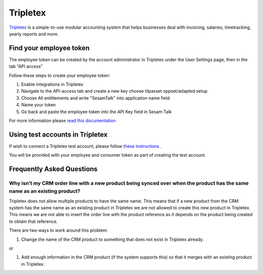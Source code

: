 .. _talk_tripletex:

Tripletex
=========
 
`Tripletex <https://tripletex.no>`_ is a simple-to-use modular accounting system that helps businesses deal with invoicing, salaries, timetracking, yearly reports and more.

.. panels::
    :body: text-left
    :container: container-lg pb-3
    :column: col-lg-6 col-md-6 col-sm-6 col-xs-12 p-2

    **Making Tripletex Talk**

    Easily synchronise valuable data between Tripletex and your other systems.
    
    |
    
    .. link-button:: https://tripletex.talk.market
        :type: url
        :text: Try for free
        :classes: btn-primary btn-block


Find your employee token
------------------------
The employee token can be created by the account administrator in Tripletex under the User Settings page, then in the tab "API access" 

Follow these steps to create your employee token:

#. Enable integrations in Tripletex
#. Navigate to the API-access tab and create a new key choose tilpasset oppset/adapted setup
#. Choose All entitlements and write "SesamTalk" into application name field
#. Name your token
#. Go back and paste the employee token into the API Key field in Sesam Talk

For more information please `read this documentation <https://hjelp.tripletex.no/hc/en/articles/4409557117713>`_

Using test accounts in Tripletex
--------------------------------
If wish to connect a Tripletex test account, please follow `these instructions <https://developer.tripletex.no/docs/documentation/getting-started/1-creating-a-test-account/>`_ .

You will be provided with your employee and consumer token as part of creating the test account. 

Frequently Asked Questions
--------------------------

Why isn't my CRM order line with a new product being synced over when the product has the same name as an existing product?
*****
Tripletex does not allow multiple products to have the same name. This means that if a new product from the CRM system has the same name as an existing product in Tripletex we are not allowed to create this new product in Tripletex. This means we are not able to insert the order line with the product reference as it depends on the product being created to obtain that reference.

There are two ways to work around this problem:

#. Change the name of the CRM product to something that does not exist in Tripletex already.

or

#. Add enough information in the CRM product (if the system supports this) so that it merges with an existing product in Tripletex.
